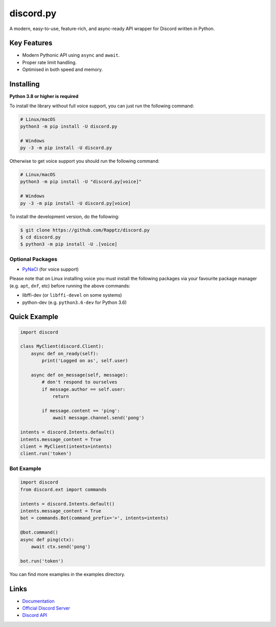 discord.py
==========

.. image:: https://discord.com/api/guilds/336642139381301249/embed.png
   :target: https://discord.gg/r3sSKJJ
   :alt: Discord server invite
.. image:: https://img.shields.io/pypi/v/discord.py.svg
   :target: https://pypi.python.org/pypi/discord.py
   :alt: PyPI version info
.. image:: https://img.shields.io/pypi/pyversions/discord.py.svg
   :target: https://pypi.python.org/pypi/discord.py
   :alt: PyPI supported Python versions

A modern, easy-to-use, feature-rich, and async-ready API wrapper for Discord written in Python.

Key Features
-------------

- Modern Pythonic API using ``async`` and ``await``.
- Proper rate limit handling.
- Optimised in both speed and memory.

Installing
----------

**Python 3.8 or higher is required**

To install the library without full voice support, you can just run the following command:

.. code:: sh

    # Linux/macOS
    python3 -m pip install -U discord.py

    # Windows
    py -3 -m pip install -U discord.py

Otherwise to get voice support you should run the following command:

.. code:: sh

    # Linux/macOS
    python3 -m pip install -U "discord.py[voice]"

    # Windows
    py -3 -m pip install -U discord.py[voice]


To install the development version, do the following:

.. code:: sh

    $ git clone https://github.com/Rapptz/discord.py
    $ cd discord.py
    $ python3 -m pip install -U .[voice]


Optional Packages
~~~~~~~~~~~~~~~~~~

* `PyNaCl <https://pypi.org/project/PyNaCl/>`__ (for voice support)

Please note that on Linux installing voice you must install the following packages via your favourite package manager (e.g. ``apt``, ``dnf``, etc) before running the above commands:

* libffi-dev (or ``libffi-devel`` on some systems)
* python-dev (e.g. ``python3.6-dev`` for Python 3.6)

Quick Example
--------------

.. code:: py

    import discord

    class MyClient(discord.Client):
        async def on_ready(self):
            print('Logged on as', self.user)

        async def on_message(self, message):
            # don't respond to ourselves
            if message.author == self.user:
                return

            if message.content == 'ping':
                await message.channel.send('pong')

    intents = discord.Intents.default()
    intents.message_content = True
    client = MyClient(intents=intents)
    client.run('token')

Bot Example
~~~~~~~~~~~~~

.. code:: py

    import discord
    from discord.ext import commands

    intents = discord.Intents.default()
    intents.message_content = True
    bot = commands.Bot(command_prefix='>', intents=intents)

    @bot.command()
    async def ping(ctx):
        await ctx.send('pong')

    bot.run('token')

You can find more examples in the examples directory.

Links
------

- `Documentation <https://discordpy.readthedocs.io/en/latest/index.html>`_
- `Official Discord Server <https://discord.gg/r3sSKJJ>`_
- `Discord API <https://discord.gg/discord-api>`_
